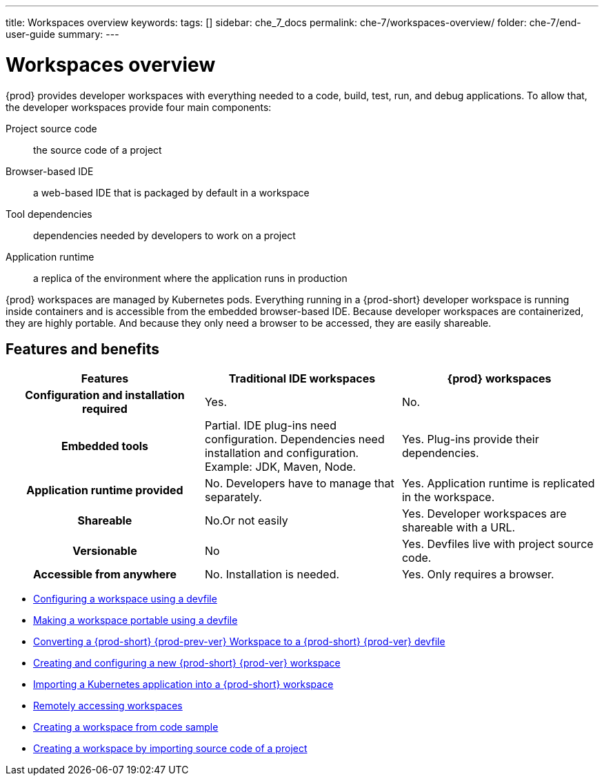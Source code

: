 ---
title: Workspaces overview
keywords:
tags: []
sidebar: che_7_docs
permalink: che-7/workspaces-overview/
folder: che-7/end-user-guide
summary:
---

:page-liquid:

[id="workspaces-overview"]
= Workspaces overview

{prod} provides developer workspaces with everything needed to a code, build, test, run, and debug applications. To allow that, the developer workspaces provide four main components:

Project source code:: the source code of a project
Browser-based IDE:: a web-based IDE that is packaged by default in a workspace
Tool dependencies:: dependencies needed by developers to work on a project
Application runtime:: a replica of the environment where the application runs in production

{prod} workspaces are managed by Kubernetes pods. Everything running in a {prod-short} developer workspace is running inside containers and is accessible from the embedded browser-based IDE. Because developer workspaces are containerized, they are highly portable. And because they only need a browser to be accessed, they are easily shareable.


== Features and benefits

[options="header",cols="h,,"]
|===
| Features
| Traditional IDE workspaces
| {prod} workspaces

| Configuration and installation required
| Yes.
| No.

| Embedded tools
| Partial. IDE plug-ins need configuration. Dependencies need installation and configuration. Example: JDK, Maven, Node.
| Yes. Plug-ins provide their dependencies.

| Application runtime provided
| No. Developers have to manage that separately.
| Yes. Application runtime is replicated in the workspace.

| Shareable
| No.Or not easily                                                                                                 | Yes. Developer workspaces are shareable with a URL.

| Versionable
| No
| Yes. Devfiles live with project source code.

| Accessible from anywhere
| No. Installation is needed.
| Yes. Only requires a browser.
|===

// TODO: Diagram

* link:{site-baseurl}che-7/configuring-a-workspace-using-a-devfile[Configuring a workspace using a devfile]
* link:{site-baseurl}che-7/making-a-workspace-portable-using-a-devfile[Making a workspace portable using a devfile]
* link:{site-baseurl}che-7/converting-a-che-6-workspace-to-a-che-7-devfile[Converting a {prod-short} {prod-prev-ver} Workspace to a {prod-short} {prod-ver} devfile]
* link:{site-baseurl}che-7/creating-and-configuring-a-new-che-7-workspace[Creating and configuring a new {prod-short} {prod-ver} workspace]
// * link:{site-baseurl}che-7/using-and-customizing-a-workspace-template-stack[Using and customizing a workspace template - stack]
// * link:{site-baseurl}che-7/exporting-a-workspace-with-a-che-factory[Exporting a workspace with a {prod-short} factory]
// * link:{site-baseurl}che-7/sharing-access-to-a-che-workspace[Sharing access to a {prod-short} workspace]
* link:{site-baseurl}che-7/importing-a-kubernetes-application-into-a-che-workspace[Importing a Kubernetes application into a {prod-short} workspace]
* link:{site-baseurl}che-7/remotely-accessing-che-workspaces[Remotely accessing workspaces]
* link:{site-baseurl}che-7/creating-a-workspace-from-code-sample[Creating a workspace from code sample]
* link:{site-baseurl}che-7/creating-a-workspace-by-importing-source-code-of-a-project[Creating a workspace by importing source code of a project]
// * link:{site-baseurl}che-7/configuring-vcs-credentials-for-workspaces[Configuring VCS credentials for workspaces]
// * link:{site-baseurl}che-7/use-an-alternative-che-workspace-editor[Using an alternative {prod-short} workspace editor]
